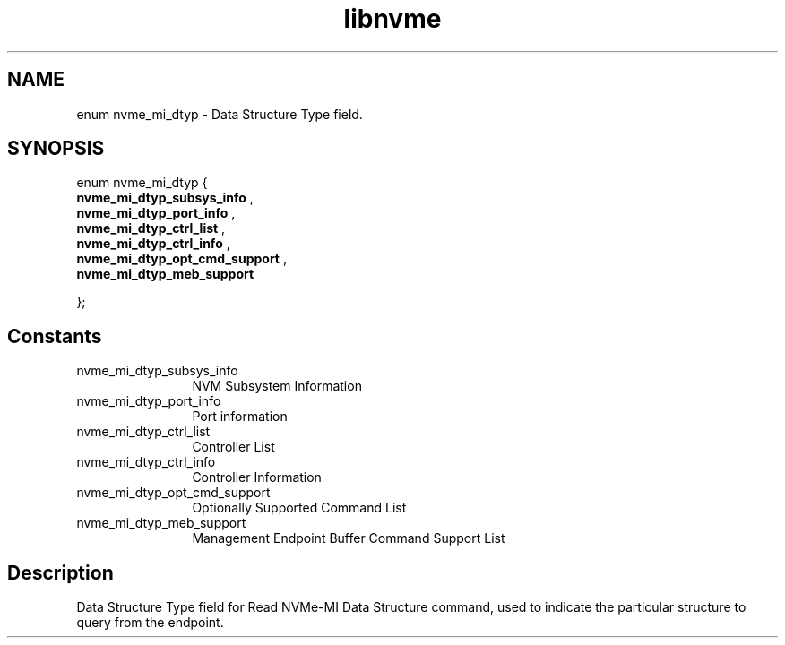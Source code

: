.TH "libnvme" 9 "enum nvme_mi_dtyp" "January 2023" "API Manual" LINUX
.SH NAME
enum nvme_mi_dtyp \- Data Structure Type field.
.SH SYNOPSIS
enum nvme_mi_dtyp {
.br
.BI "    nvme_mi_dtyp_subsys_info"
, 
.br
.br
.BI "    nvme_mi_dtyp_port_info"
, 
.br
.br
.BI "    nvme_mi_dtyp_ctrl_list"
, 
.br
.br
.BI "    nvme_mi_dtyp_ctrl_info"
, 
.br
.br
.BI "    nvme_mi_dtyp_opt_cmd_support"
, 
.br
.br
.BI "    nvme_mi_dtyp_meb_support"

};
.SH Constants
.IP "nvme_mi_dtyp_subsys_info" 12
NVM Subsystem Information
.IP "nvme_mi_dtyp_port_info" 12
Port information
.IP "nvme_mi_dtyp_ctrl_list" 12
Controller List
.IP "nvme_mi_dtyp_ctrl_info" 12
Controller Information
.IP "nvme_mi_dtyp_opt_cmd_support" 12
Optionally Supported Command List
.IP "nvme_mi_dtyp_meb_support" 12
Management Endpoint Buffer Command Support List
.SH "Description"
Data Structure Type field for Read NVMe-MI Data Structure command, used to
indicate the particular structure to query from the endpoint.
